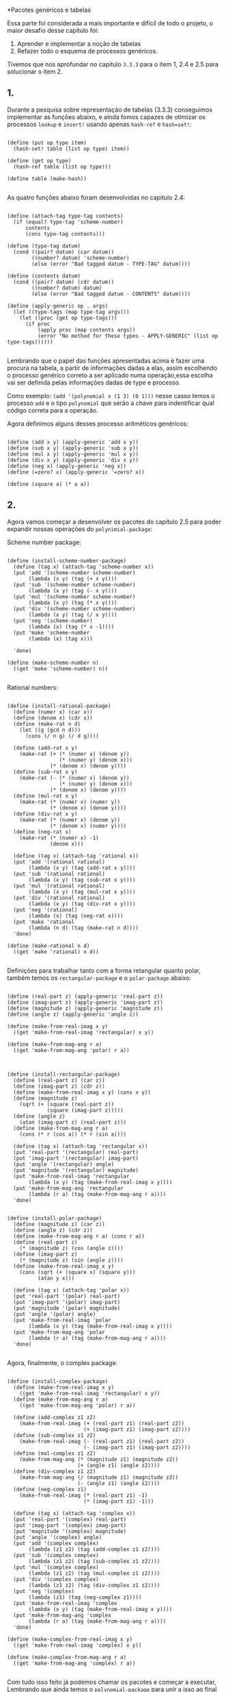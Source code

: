 *Pacotes genéricos e tabelas
 
 
 Essa parte foi considerada a mais importante e difícil de todo o projeto, o maior desafio desse
capítulo foi: 
 1. Aprender e implementar a noção de tabelas 
 2. Refazer todo o esquema de processos genéricos. 
Tivemos que nos aprofundar no capítulo =3.3.3= para o item 1, 2.4 e 2.5 para solucionar o item 2.

** 1.

 Durante a pesquisa sobre representação de tabelas (3.3.3) conseguimos implementar as funções abaixo, e
ainda fomos capazes de otimizar os processos =lookup= e =insert!= usando apenas =hash-ref= e =hash=set!=:

#+BEGIN_EXAMPLE

(define (put op type item)
  (hash-set! table (list op type) item))

(define (get op type)
  (hash-ref table (list op type)))
  
(define table (make-hash))

#+END_EXAMPLE

 As quatro funções abaixo foram desenvolvidas no capítulo 2.4:

#+BEGIN_EXAMPLE

(define (attach-tag type-tag contents)
  (if (equal? type-tag 'scheme-number)
      contents
      (cons type-tag contents)))

(define (type-tag datum)
  (cond ((pair? datum) (car datum))
        ((number? datum) 'scheme-number)
        (else (error "Bad tagged datum - TYPE-TAG" datum))))

(define (contents datum)
  (cond ((pair? datum) (cdr datum))
        ((number? datum) datum)
        (else (error "Bad tagged datum - CONTENTS" datum))))

(define (apply-generic op . args)
  (let ((type-tags (map type-tag args)))
    (let ((proc (get op type-tags)))
      (if proc
          (apply proc (map contents args))
          (error "No method for these types - APPLY-GENERIC" (list op type-tags))))))

#+END_EXAMPLE

 Lembrando que o papel das funções apresentadas acima é fazer uma procura na tabela, a partir de informações
dadas a elas, assim escolhendo o processo genérico correto a ser aplicado numa operação,essa escolha vai ser
definida pelas informações dadas de type e processo.
 
 Como exemplo: =(add '(polynomial x (1 3) (0 1)))= nesse casso temos o processo =add= e o tipo =polynomial=
que serão a chave para indentificar qual código correta para a operação.

 Agora definimos alguns desses processo aritméticos genéricos: 
#+BEGIN_EXAMPLE

(define (add x y) (apply-generic 'add x y))
(define (sub x y) (apply-generic 'sub x y))
(define (mul x y) (apply-generic 'mul x y))
(define (div x y) (apply-generic 'div x y))
(define (neg x) (apply-generic 'neg x))
(define (=zero? x) (apply-generic '=zero? x))

(define (square a) (* a a))
#+END_EXAMPLE

** 2.

 Agora vamos começar a desenvolver os pacotes do capítulo 2.5 para poder expandir nossas operações
do =polynimial-package=:
 
Scheme number package:

#+BEGIN_EXAMPLE

(define (install-scheme-number-package)
  (define (tag x) (attach-tag 'scheme-number x))
  (put 'add '(scheme-number scheme-number)
       (lambda (x y) (tag (+ x y))))
  (put 'sub '(scheme-number scheme-number)
       (lambda (x y) (tag (- x y))))
  (put 'mul '(scheme-number scheme-number)
       (lambda (x y) (tag (* x y))))
  (put 'div '(scheme-number scheme-number)
       (lambda (x y) (tag (/ x y))))
  (put 'neg '(scheme-number)
       (lambda (x) (tag (* x -1))))
  (put 'make 'scheme-number
       (lambda (x) (tag x)))

  'done)

(define (make-scheme-number n)
  ((get 'make 'scheme-number) n))

#+END_EXAMPLE

Rational numbers:

#+BEGIN_EXAMPLE

(define (install-rational-package)
  (define (numer x) (car x))
  (define (denom x) (cdr x))
  (define (make-rat n d)
    (let ((g (gcd n d)))
      (cons (/ n g) (/ d g))))

  (define (add-rat x y)
    (make-rat (+ (* (numer x) (denom y))
                 (* (numer y) (denom x)))
              (* (denom x) (denom y))))
  (define (sub-rat x y)
    (make-rat (- (* (numer x) (denom y))
                 (* (numer y) (denom x)))
              (* (denom x) (denom y))))
  (define (mul-rat x y)
    (make-rat (* (numer x) (numer y))
              (* (denom x) (denom y))))
  (define (div-rat x y)
    (make-rat (* (numer x) (denom y))
              (* (denom x) (numer y))))
  (define (neg-rat x)
    (make-rat (* (numer x) -1)
              (denom x)))

  (define (tag x) (attach-tag 'rational x))
  (put 'add '(rational rational)
       (lambda (x y) (tag (add-rat x y))))
  (put 'sub '(rational rational)
       (lambda (x y) (tag (sub-rat x y))))
  (put 'mul '(rational rational)
       (lambda (x y) (tag (mul-rat x y))))
  (put 'div '(rational rational)
       (lambda (x y) (tag (div-rat x y))))
  (put 'neg '(rational)
       (lambda (x) (tag (neg-rat x))))
  (put 'make 'rational
       (lambda (n d) (tag (make-rat n d))))
  'done)

(define (make-rational n d)
  ((get 'make 'rational) n d))

#+END_EXAMPLE

 Definições para trabalhar tanto com a forma retangular quanto polar, também temos os 
=rectangular-package= e o =polar-package= abaixo:

#+BEGIN_EXAMPLE

(define (real-part z) (apply-generic 'real-part z))
(define (imag-part z) (apply-generic 'imag-part z))
(define (magnitude z) (apply-generic 'magnitude z))
(define (angle z) (apply-generic 'angle z))

(define (make-from-real-imag x y)
  ((get 'make-from-real-imag 'rectangular) x y))

(define (make-from-mag-ang r a)
  ((get 'make-from-mag-ang 'polar) r a))



(define (install-rectangular-package)
  (define (real-part z) (car z))
  (define (imag-part z) (cdr z))
  (define (make-from-real-imag x y) (cons x y))
  (define (magnitude z)
    (sqrt (+ (square (real-part z))
             (square (imag-part z)))))
  (define (angle z)
    (atan (imag-part z) (real-part z)))
  (define (make-from-mag-ang r a)
    (cons (* r (cos a)) (* r (sin a))))

  (define (tag x) (attach-tag 'rectangular x))
  (put 'real-part '(rectangular) real-part)
  (put 'imag-part '(rectangular) imag-part)
  (put 'angle '(rectangular) angle)
  (put 'magnitude '(rectangular) magnitude)
  (put 'make-from-real-imag 'rectangular
       (lambda (x y) (tag (make-from-real-imag x y))))
  (put 'make-from-mag-ang 'rectangular
       (lambda (r a) (tag (make-from-mag-ang r a))))
  'done)


(define (install-polar-package)
  (define (magnitude z) (car z))
  (define (angle z) (cdr z))
  (define (make-from-mag-ang r a) (cons r a))
  (define (real-part z)
    (* (magnitude z) (cos (angle z))))
  (define (imag-part z)
    (* (magnitude z) (sin (angle z))))
  (define (make-from-real-imag x y)
    (cons (sqrt (+ (square x) (square y)))
          (atan y x)))

  (define (tag x) (attach-tag 'polar x))
  (put 'real-part '(polar) real-part)
  (put 'imag-part '(polar) imag-part)
  (put 'magnitude '(polar) magnitude)
  (put 'angle '(polar) angle)
  (put 'make-from-real-imag 'polar
       (lambda (x y) (tag (make-from-real-imag x y))))
  (put 'make-from-mag-ang 'polar
       (lambda (r a) (tag (make-from-mag-ang r a))))
  'done)

#+END_EXAMPLE
Agora, finalmente, o complex package:

#+BEGIN_EXAMPLE

(define (install-complex-package)
  (define (make-from-real-imag x y)
    ((get 'make-from-real-imag 'rectangular) x y))
  (define (make-from-mag-ang r a)
    ((get 'make-from-mag-ang 'polar) r a))

  (define (add-complex z1 z2)
    (make-from-real-imag (+ (real-part z1) (real-part z2))
                         (+ (imag-part z1) (imag-part z2))))
  (define (sub-complex z1 z2)
    (make-from-real-imag (- (real-part z1) (real-part z2))
                         (- (imag-part z1) (imag-part z2))))
  (define (mul-complex z1 z2)
    (make-from-mag-ang (* (magnitude z1) (magnitude z2))
                       (+ (angle z1) (angle z2))))
  (define (div-complex z1 z2)
    (make-from-mag-ang (/ (magnitude z1) (magnitude z2))
                       (- (angle z1) (angle z2))))
  (define (neg-complex z1)
    (make-from-real-imag (* (real-part z1) -1)
                         (* (imag-part z1) -1)))

  (define (tag x) (attach-tag 'complex x))
  (put 'real-part '(complex) real-part)
  (put 'imag-part '(complex) imag-part)
  (put 'magnitude '(complex) magnitude)
  (put 'angle '(complex) angle)
  (put 'add '(complex complex)
       (lambda (z1 z2) (tag (add-complex z1 z2))))
  (put 'sub '(complex complex)
       (lambda (z1 z2) (tag (sub-complex z1 z2))))
  (put 'mul '(complex complex)
       (lambda (z1 z2) (tag (mul-complex z1 z2))))
  (put 'div '(complex complex)
       (lambda (z1 z2) (tag (div-complex z1 z2))))
  (put 'neg '(complex)
       (lambda (z1) (tag (neg-complex z1))))
  (put 'make-from-real-imag 'complex
       (lambda (x y) (tag (make-from-real-imag x y))))
  (put 'make-from-mag-ang 'complex
       (lambda (r a) (tag (make-from-mag-ang r a))))
  'done)

(define (make-complex-from-real-imag x y)
  ((get 'make-from-real-imag 'complex) x y))

(define (make-complex-from-mag-ang r a)
  ((get 'make-from-mag-ang 'complex) r a))

#+END_EXAMPLE

 Com tudo isso feito já podemos chamar os pacotes e começar a executar, Lembrando que ainda
temos o =polynomial-package= para unir a isso ao final do trabalho:

#+BEGIN_EXAMPLE

(install-scheme-number-package)
(install-rational-package)
(install-rectangular-package)
(install-polar-package)
(install-complex-package)

#+END_EXAMPLE
